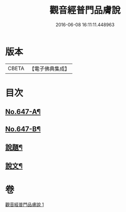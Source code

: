 #+TITLE: 觀音經普門品膚說 
#+DATE: 2016-06-08 16:11:11.448963

* 版本
 |     CBETA|【電子佛典集成】|

* 目次
** [[file:KR6d0057_001.txt::001-0166c1][No.647-A¶]]
** [[file:KR6d0057_001.txt::001-0167a2][No.647-B¶]]
** [[file:KR6d0057_001.txt::001-0168a4][說題¶]]
** [[file:KR6d0057_001.txt::001-0169b11][說文¶]]

* 卷
[[file:KR6d0057_001.txt][觀音經普門品膚說 1]]

